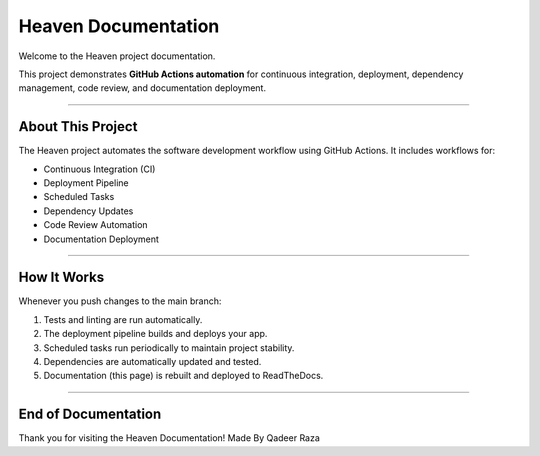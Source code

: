 Heaven Documentation
====================

Welcome to the Heaven project documentation.

This project demonstrates **GitHub Actions automation** for continuous integration,
deployment, dependency management, code review, and documentation deployment.

-------------------------------

About This Project
-------------------------------

The Heaven project automates the software development workflow using GitHub Actions.
It includes workflows for:

* Continuous Integration (CI)
* Deployment Pipeline
* Scheduled Tasks
* Dependency Updates
* Code Review Automation
* Documentation Deployment

-------------------------------

How It Works
-------------------------------

Whenever you push changes to the main branch:

1. Tests and linting are run automatically.
2. The deployment pipeline builds and deploys your app.
3. Scheduled tasks run periodically to maintain project stability.
4. Dependencies are automatically updated and tested.
5. Documentation (this page) is rebuilt and deployed to ReadTheDocs.

-------------------------------

End of Documentation
-------------------------------

Thank you for visiting the Heaven Documentation!
Made By Qadeer Raza

